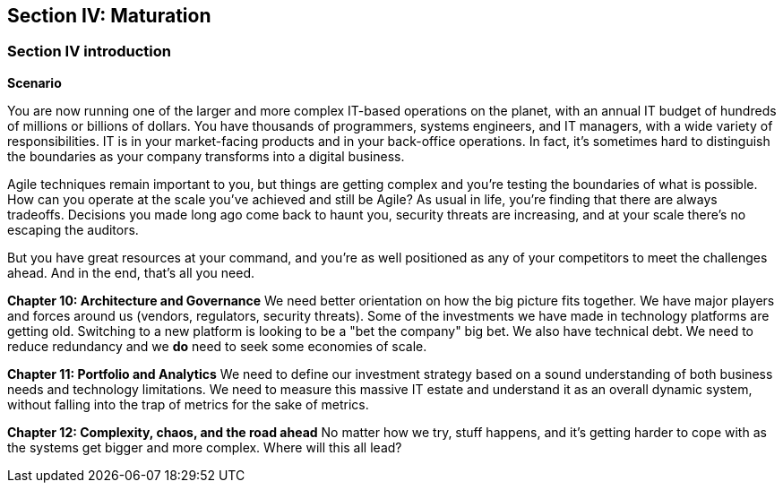 == Section IV: Maturation

=== Section IV introduction

*Scenario*

You are now running one of the larger and more complex IT-based operations on the planet, with an annual IT budget of hundreds of millions or billions of dollars. You have thousands of programmers, systems engineers, and IT managers, with a wide variety of responsibilities.  IT is in your market-facing products and in your back-office operations. In fact, it's sometimes hard to distinguish the boundaries as your company transforms into a digital business.

Agile techniques remain important to you, but things are getting complex and you're testing the boundaries of what is possible. How can you operate at the scale you've achieved and still be Agile? As usual in life, you're finding that there are always tradeoffs. Decisions you made long ago come back to haunt you, security threats are increasing, and at your scale there's no escaping the auditors.

But you have great resources at your command, and you're as well positioned as any of your competitors to meet the challenges ahead. And in the end, that's all you need.

*Chapter 10: Architecture and Governance*
We need better orientation on how the big picture fits together. We have major players and forces around us (vendors, regulators, security threats). Some of the investments we have made in technology platforms are getting old. Switching to a new platform is looking to be a "bet the company" big bet. We also have technical debt. We need to reduce redundancy and we *do* need to seek some economies of scale.

*Chapter 11: Portfolio and Analytics*
We need to define our investment strategy based on a sound understanding of both business needs and technology limitations. We need to measure this massive IT estate and understand it as an overall dynamic system, without falling into the trap of metrics for the sake of metrics.

*Chapter 12: Complexity, chaos, and the road ahead*
No matter how we try, stuff happens, and it's getting harder to cope with as the systems get bigger and more complex. Where will this all lead?
